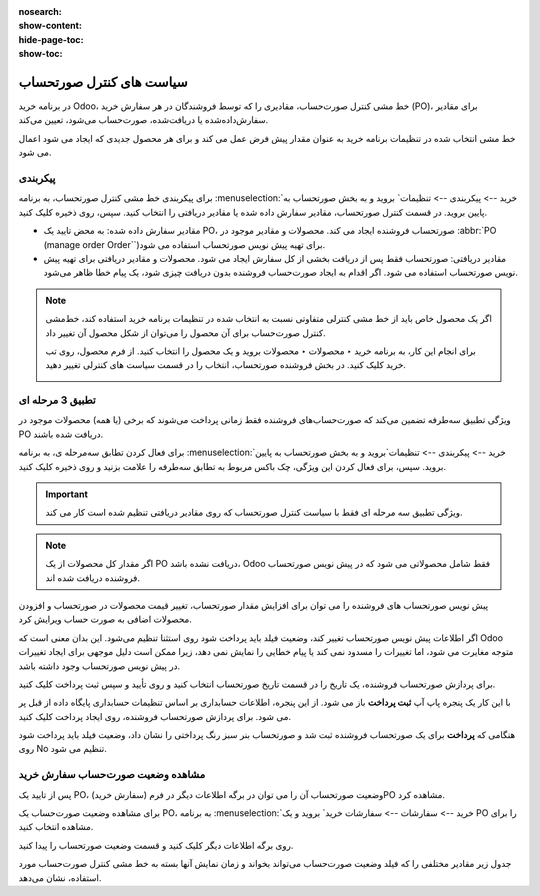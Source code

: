 :nosearch:
:show-content:
:hide-page-toc:
:show-toc:


==================================
سیاست های کنترل صورتحساب
==================================


در برنامه خرید Odoo، خط‌ مشی کنترل صورت‌حساب، مقادیری را که توسط فروشندگان در هر سفارش خرید (PO)، برای مقادیر سفارش‌داده‌شده یا دریافت‌شده، صورت‌حساب می‌شود، تعیین می‌کند.

خط مشی انتخاب شده در تنظیمات برنامه خرید به عنوان مقدار پیش فرض عمل می کند و برای هر محصول جدیدی که ایجاد می شود اعمال می شود.


پیکربندی
------------------------------------
برای پیکربندی خط مشی کنترل صورتحساب، به برنامه :menuselection:`خرید --> پیکربندی --> تنظیمات` بروید و به بخش صورتحساب به پایین بروید. در قسمت کنترل صورتحساب، مقادیر سفارش داده شده یا مقادیر دریافتی را انتخاب کنید. سپس، روی ذخیره کلیک کنید.



.. image:: ./img/manageorder/p46.jpg
    :alt: خرید
    :align: center


- مقادیر سفارش داده شده: به محض تایید یک PO، صورتحساب فروشنده ایجاد می کند. محصولات و مقادیر موجود در :abbr:`PO (manage order Order``)برای تهیه پیش نویس صورتحساب استفاده می شود.


- مقادیر دریافتی: صورتحساب فقط پس از دریافت بخشی از کل سفارش ایجاد می شود. محصولات و مقادیر دریافتی برای تهیه پیش نویس صورتحساب استفاده می شود. اگر اقدام به ایجاد صورت‌حساب فروشنده بدون دریافت چیزی شود، یک پیام خطا ظاهر می‌شود.



.. note::
    اگر یک محصول خاص باید از خط‌ مشی کنترلی متفاوتی نسبت به انتخاب شده در تنظیمات برنامه خرید استفاده کند، خط‌مشی کنترل صورت‌حساب برای آن محصول را می‌توان از شکل محصول آن تغییر داد.

    برای انجام این کار، به برنامه خرید ‣ محصولات ‣ محصولات بروید و یک محصول را انتخاب کنید. از فرم محصول، روی تب خرید کلیک کنید. در بخش فروشنده صورتحساب، انتخاب را در قسمت سیاست های کنترلی تغییر دهید.


    .. image:: ./img/manageorder/p48.jpg
        :alt: خرید
        :align: center



تطبیق 3 مرحله ای
----------------------------------------------------------
ویژگی تطبیق سه‌طرفه تضمین می‌کند که صورت‌حساب‌های فروشنده فقط زمانی پرداخت می‌شوند که برخی (یا همه) محصولات موجود در PO دریافت شده باشند.



برای فعال کردن تطابق سه‌مرحله ی، به برنامه :menuselection:`خرید --> پیکربندی --> تنظیمات`بروید و به بخش صورتحساب به پایین بروید. سپس، برای فعال کردن این ویژگی، چک باکس مربوط به تطابق سه‌طرفه را علامت بزنید و روی ذخیره کلیک کنید.



.. image:: ./img/manageorder/p49.jpg
        :alt: خرید
        :align: center



.. important::
    ویژگی تطبیق سه مرحله ای فقط با سیاست کنترل صورتحساب که روی مقادیر دریافتی تنظیم شده است کار می کند.





.. note::
    اگر مقدار کل محصولات از یک PO دریافت نشده باشد، Odoo فقط شامل محصولاتی می شود که در پیش نویس صورتحساب فروشنده دریافت شده اند.



پیش نویس صورتحساب های فروشنده را می توان برای افزایش مقدار صورتحساب، تغییر قیمت محصولات در صورتحساب و افزودن محصولات اضافی به صورت حساب ویرایش کرد.



اگر اطلاعات پیش‌ نویس صورتحساب تغییر کند، وضعیت فیلد باید پرداخت شود روی استثنا تنظیم می‌شود. این بدان معنی است که Odoo متوجه مغایرت می شود، اما تغییرات را مسدود نمی کند یا پیام خطایی را نمایش نمی دهد، زیرا ممکن است دلیل موجهی برای ایجاد تغییرات در پیش نویس صورتحساب وجود داشته باشد.


برای پردازش صورتحساب فروشنده، یک تاریخ را در قسمت تاریخ صورتحساب انتخاب کنید و روی تأیید و سپس ثبت پرداخت کلیک کنید.





با این کار یک پنجره پاپ آپ **ثبت پرداخت** باز می شود. از این پنجره، اطلاعات حسابداری بر اساس تنظیمات حسابداری پایگاه داده از قبل پر می شود. برای پردازش صورتحساب فروشنده، روی ایجاد پرداخت کلیک کنید.


هنگامی که **پرداخت** برای یک صورتحساب فروشنده ثبت شد و صورتحساب بنر سبز رنگ پرداختی را نشان داد، وضعیت فیلد باید پرداخت شود روی No تنظیم می شود.


مشاهده وضعیت صورت‌حساب سفارش خرید
---------------------------------------------------

پس از تایید یک PO، وضعیت صورتحساب آن را می توان در برگه اطلاعات دیگر در فرم (سفارش خرید)PO مشاهده کرد.

برای مشاهده وضعیت صورت‌حساب یک PO، به برنامه :menuselection:`خرید --> سفارشات --> سفارشات خرید` بروید و یک PO را برای مشاهده انتخاب کنید.

روی برگه اطلاعات دیگر کلیک کنید و قسمت وضعیت صورتحساب را پیدا کنید.



.. image:: ./img/manageorder/p50.jpg
        :alt: خرید
        :align: 
        

جدول زیر مقادیر مختلفی را که فیلد وضعیت صورت‌حساب می‌تواند بخواند و زمان نمایش آنها بسته به خط‌ مشی کنترل صورت‌حساب مورد استفاده، نشان می‌دهد.



